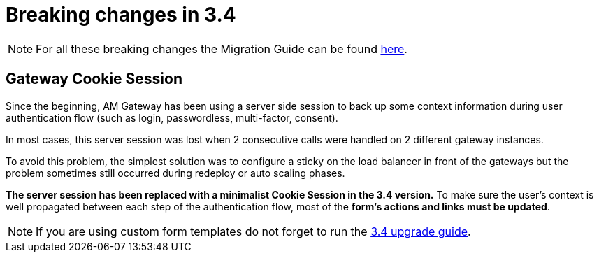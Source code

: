 = Breaking changes in 3.4
:page-sidebar: am_3_x_sidebar


NOTE: For all these breaking changes the Migration Guide can be found link:/am/current/am_installguide_migration.html[here].

== Gateway Cookie Session

Since the beginning, AM Gateway has been using a server side session to back up some context information during user authentication flow (such as login, passwordless, multi-factor, consent).

In most cases, this server session was lost when 2 consecutive calls were handled on 2 different gateway instances.

To avoid this problem, the simplest solution was to configure a sticky on the load balancer in front of the gateways but the problem sometimes still occurred during redeploy or auto scaling phases.

*The server session has been replaced with a minimalist Cookie Session in the 3.4 version.*
To make sure the user's context is well propagated between each step of the authentication flow, most of the *form's actions and links must be updated*.

NOTE: If you are using custom form templates do not forget to run the link:/am/current/am_installguide_migration.html#upgrade_to_3_4_0[3.4 upgrade guide].
